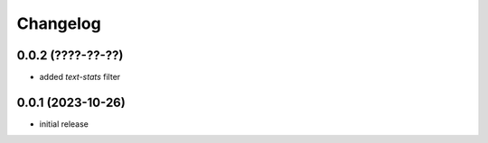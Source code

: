 Changelog
=========

0.0.2 (????-??-??)
------------------

- added `text-stats` filter


0.0.1 (2023-10-26)
------------------

- initial release

